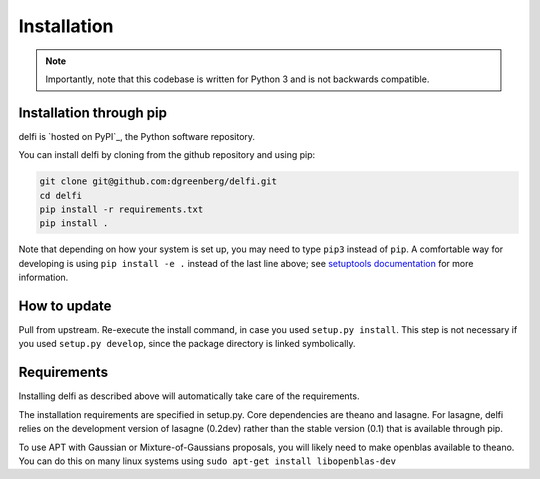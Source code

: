 Installation
============

.. note:: Importantly, note that this codebase is written for Python 3 and is not backwards compatible.


Installation through pip
------------------------

delfi is `hosted on PyPI`_, the Python software repository.

You can install delfi by cloning from the github repository and using pip:

.. code-block:: console

    git clone git@github.com:dgreenberg/delfi.git
    cd delfi
    pip install -r requirements.txt
    pip install .

Note that depending on how your system is set up, you may need to type ``pip3`` instead of ``pip``. 
A comfortable way for developing is using ``pip install -e .`` instead of the last line above; see `setuptools documentation`_ for more information.

.. _the code repository: https://github.com/mackelab/delfi
.. _setuptools documentation: http://setuptools.readthedocs.io/en/latest/setuptools.html#develop-deploy-the-project-source-in-development-mode

How to update
-------------

Pull from upstream. Re-execute the install command, in case you used ``setup.py install``. This step is not necessary if you used ``setup.py develop``, since the package directory is linked symbolically.


Requirements
------------

Installing delfi as described above will automatically take care of the requirements.

The installation requirements are specified in setup.py. Core dependencies are theano and lasagne. For lasagne, delfi relies on the development version of lasagne (0.2dev) rather than the stable version (0.1) that is available through pip.

To use APT with Gaussian or Mixture-of-Gaussians proposals, you will likely need to make openblas available to theano. You can do this on many linux systems using ``sudo apt-get install libopenblas-dev``

